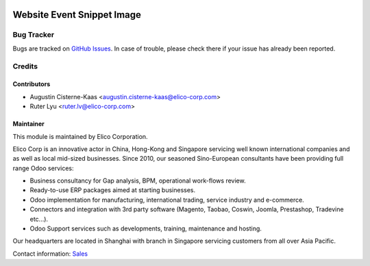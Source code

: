 .. image:: https://img.shields.io/badge/licence-AGPL--3-blue.png
   :target: http://www.gnu.org/licenses/agpl-3.0-standalone.html
   :alt: License: AGPL-3

===========================
Website Event Snippet Image
===========================


Bug Tracker
===========

Bugs are tracked on `GitHub Issues <https://github.com/Elico-Corp/odoo-addons/issues>`_.
In case of trouble, please check there if your issue has already been reported.

Credits
=======

Contributors
------------

* Augustin Cisterne-Kaas <augustin.cisterne-kaas@elico-corp.com>
* Ruter Lyu <ruter.lv@elico-corp.com>

Maintainer
----------

.. image:: https://www.elico-corp.com/logo.png
    :alt: Elico Corp
    :target: https://www.elico-corp.com

This module is maintained by Elico Corporation.

Elico Corp is an innovative actor in China, Hong-Kong and Singapore servicing
well known international companies and as well as local mid-sized businesses.
Since 2010, our seasoned Sino-European consultants have been providing full
range Odoo services:

* Business consultancy for Gap analysis, BPM, operational work-flows review.
* Ready-to-use ERP packages aimed at starting businesses.
* Odoo implementation for manufacturing, international trading, service industry
  and e-commerce.
* Connectors and integration with 3rd party software (Magento, Taobao, Coswin,
  Joomla, Prestashop, Tradevine etc...).
* Odoo Support services such as developments, training, maintenance and hosting.

Our headquarters are located in Shanghai with branch in Singapore servicing
customers from all over Asia Pacific.

Contact information: `Sales <contact@elico-corp.com>`__
